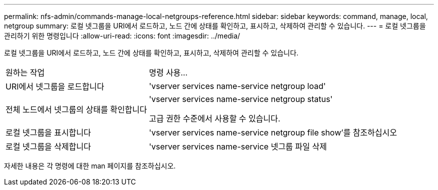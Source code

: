 ---
permalink: nfs-admin/commands-manage-local-netgroups-reference.html 
sidebar: sidebar 
keywords: command, manage, local, netgroup 
summary: 로컬 넷그룹을 URI에서 로드하고, 노드 간에 상태를 확인하고, 표시하고, 삭제하여 관리할 수 있습니다. 
---
= 로컬 넷그룹을 관리하기 위한 명령입니다
:allow-uri-read: 
:icons: font
:imagesdir: ../media/


[role="lead"]
로컬 넷그룹을 URI에서 로드하고, 노드 간에 상태를 확인하고, 표시하고, 삭제하여 관리할 수 있습니다.

[cols="35,65"]
|===


| 원하는 작업 | 명령 사용... 


 a| 
URI에서 넷그룹을 로드합니다
 a| 
'vserver services name-service netgroup load'



 a| 
전체 노드에서 넷그룹의 상태를 확인합니다
 a| 
'vserver services name-service netgroup status'

고급 권한 수준에서 사용할 수 있습니다.



 a| 
로컬 넷그룹을 표시합니다
 a| 
'vserver services name-service netgroup file show'를 참조하십시오



 a| 
로컬 넷그룹을 삭제합니다
 a| 
'vserver services name-service 넷그룹 파일 삭제

|===
자세한 내용은 각 명령에 대한 man 페이지를 참조하십시오.
